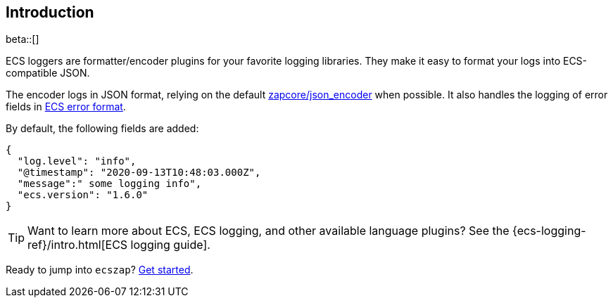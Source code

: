 [[intro]]
== Introduction

beta::[]

ECS loggers are formatter/encoder plugins for your favorite logging libraries.
They make it easy to format your logs into ECS-compatible JSON.

The encoder logs in JSON format, relying on the default
https://github.com/uber-go/zap/blob/master/zapcore/json_encoder.go[zapcore/json_encoder] when possible.
It also handles the logging of error fields in
https://www.elastic.co/guide/en/ecs/current/ecs-error.html[ECS error format].

By default, the following fields are added:

[source,json]
----
{
  "log.level": "info",
  "@timestamp": "2020-09-13T10:48:03.000Z",
  "message":" some logging info",
  "ecs.version": "1.6.0"
}
----

TIP: Want to learn more about ECS, ECS logging, and other available language plugins?
See the {ecs-logging-ref}/intro.html[ECS logging guide].

Ready to jump into `ecszap`? <<setup,Get started>>.
